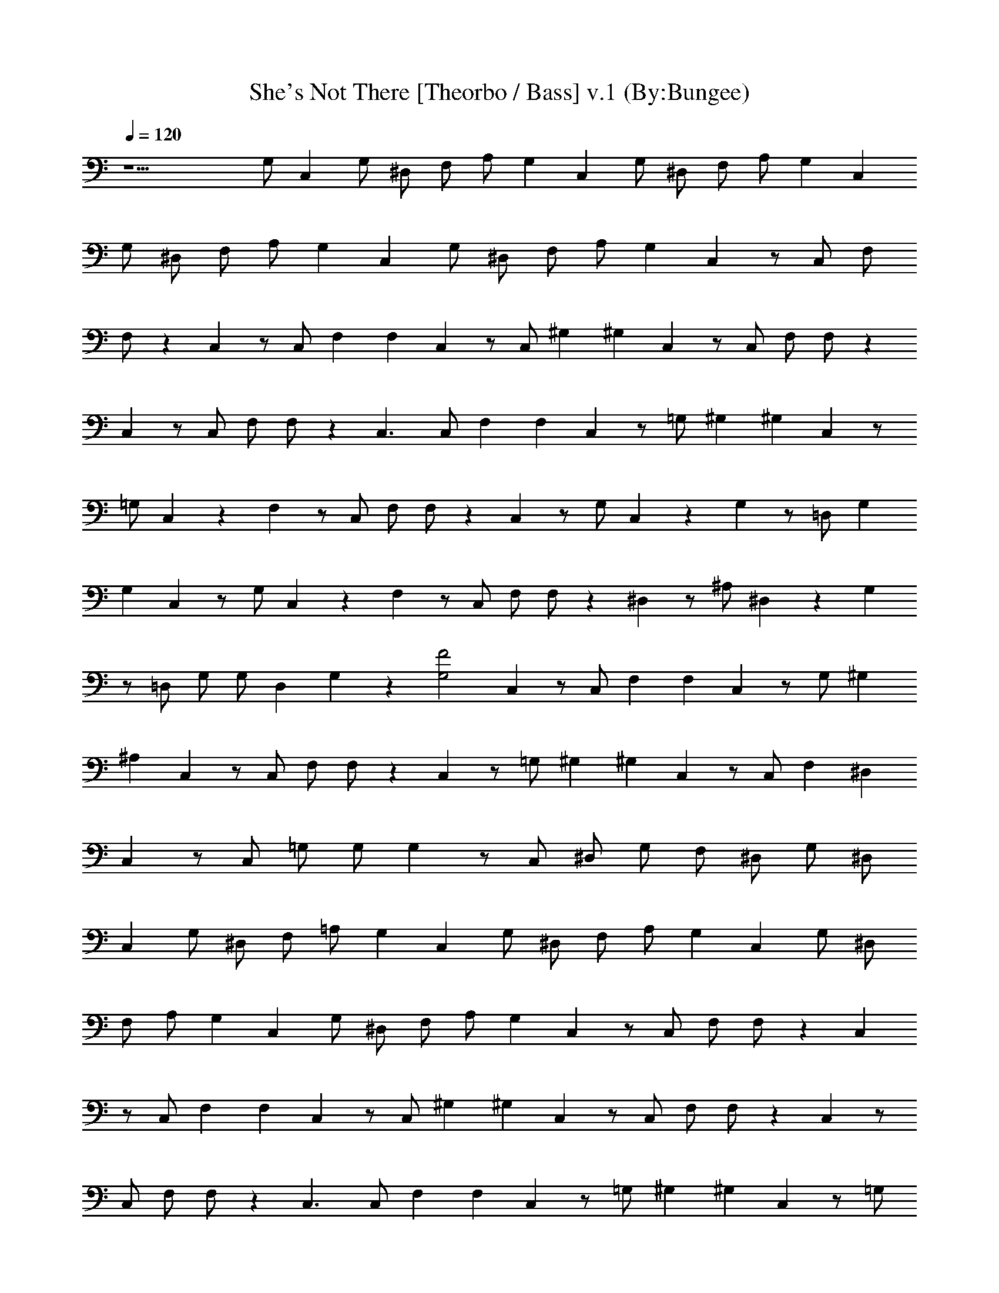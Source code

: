 X:1
T:She's Not There [Theorbo / Bass] v.1 (By:Bungee)
Z:Zombies
L:1/4
Q:120
K:C
z15/2 G,/2 C, G,/2 ^D,/2 F,/2 A,/2 G, C, G,/2 ^D,/2 F,/2 A,/2 G, C,
G,/2 ^D,/2 F,/2 A,/2 G, C, G,/2 ^D,/2 F,/2 A,/2 G, C, z/2 C,/2 F,/2
F,/2 z C, z/2 C,/2 F, F, C, z/2 C,/2 ^G, ^G, C, z/2 C,/2 F,/2 F,/2 z
C, z/2 C,/2 F,/2 F,/2 z C,3/2 C,/2 F, F, C, z/2 =G,/2 ^G, ^G, C, z/2
=G,/2 C, z F, z/2 C,/2 F,/2 F,/2 z C, z/2 G,/2 C, z G, z/2 =D,/2 G,
G, C, z/2 G,/2 C, z F, z/2 C,/2 F,/2 F,/2 z ^D, z/2 ^A,/2 ^D, z G,
z/2 =D,/2 G,/2 G,/2 D, G, z [F2G,2] C, z/2 C,/2 F, F, C, z/2 G,/2 ^G,
^A, C, z/2 C,/2 F,/2 F,/2 z C, z/2 =G,/2 ^G, ^G, C, z/2 C,/2 F, ^D,
C, z/2 C,/2 =G,/2 G,/2 G, z/2 C,/2 ^D,/2 G,/2 F,/2 ^D,/2 G,/2 ^D,/2
C, G,/2 ^D,/2 F,/2 =A,/2 G, C, G,/2 ^D,/2 F,/2 A,/2 G, C, G,/2 ^D,/2
F,/2 A,/2 G, C, G,/2 ^D,/2 F,/2 A,/2 G, C, z/2 C,/2 F,/2 F,/2 z C,
z/2 C,/2 F, F, C, z/2 C,/2 ^G, ^G, C, z/2 C,/2 F,/2 F,/2 z C, z/2
C,/2 F,/2 F,/2 z C,3/2 C,/2 F, F, C, z/2 =G,/2 ^G, ^G, C, z/2 =G,/2
C, z F, z/2 C,/2 F,/2 F,/2 z C, z/2 G,/2 C, z G, z/2 =D,/2 G, G, C,
z/2 G,/2 C, z F, z/2 C,/2 F,/2 F,/2 z ^D, z/2 ^A,/2 ^D, z G, z/2
=D,/2 G,/2 G,/2 D, G, z [F2G,2] C, z/2 C,/2 F, F, C, z/2 G,/2 ^G, ^A,
C, z/2 C,/2 F,/2 F,/2 z C, z/2 =G,/2 ^G, ^G, C, z/2 C,/2 F, ^D, C,4 